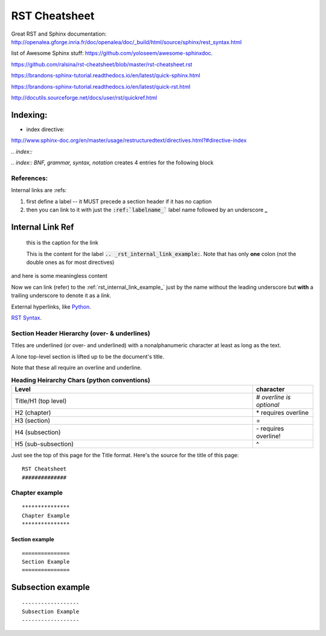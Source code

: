RST Cheatsheet
##############


Great RST and Sphinx documentation:  http://openalea.gforge.inria.fr/doc/openalea/doc/_build/html/source/sphinx/rest_syntax.html


list of Awesome Sphinx stuff: `<https://github.com/yoloseem/awesome-sphinxdoc>`_.


https://github.com/ralsina/rst-cheatsheet/blob/master/rst-cheatsheet.rst

https://brandons-sphinx-tutorial.readthedocs.io/en/latest/quick-sphinx.html

https://brandons-sphinx-tutorial.readthedocs.io/en/latest/quick-rst.html

http://docutils.sourceforge.net/docs/user/rst/quickref.html


---------
Indexing:
---------

* index directive:

`<http://www.sphinx-doc.org/en/master/usage/restructuredtext/directives.html?#directive-index>`_


`.. index::`

`.. index:: BNF, grammar, syntax, notation`  creates 4 entries for the following block




***********
References:
***********


Internal links are :refs:

#. first define a label -- it MUST precede a section header if it has no caption

#. then you can link to it with just the :code:`:ref:`labelname_`` label name followed by an underscore **_**


.. _rst_internal_link_example:

-----------------
Internal Link Ref
-----------------

   this is the caption for the link

   This is the content for the label :code:`.. _rst_internal_link_example:`.  Note that has only **one** colon (not the double ones as for most directives)

and here is some meaningless content

Now we can link (refer) to the :ref:`rst_internal_link_example_` just by the name without the leading underscore but **with** a trailing underscore to denote it as a *link.*



External hyperlinks, like `Python
<http://www.python.org/>`_.

`RST Syntax <https://thomas-cokelaer.info/tutorials/sphinx/rest_syntax.html>`_.



*********************************************
Section Header Hierarchy (over- & underlines)
*********************************************


Titles are underlined (or over- and underlined) with
a nonalphanumeric character at least as long as the
text.

A lone top-level section is lifted up to be the
document's title.


Note that these all require an overline and underline.


.. csv-table:: **Heading Heirarchy Chars (python conventions)**
   :header: "Level", "character"
   :widths: 40, 10


   "Title/H1 (top level)", \# *overline is optional*
   "H2 (chapter)", \* requires overline
   "H3 (section)", \=
   "H4 (subsection)", \- requires overline!
   "H5 (sub-subsection)", \^



Just see the top of this page for the Title format.  Here's the source for the title of this page:


::

   RST Cheatsheet
   ##############


***************
Chapter example
***************

::

   ***************
   Chapter Example
   ***************

===============
Section example
===============

::

   ===============
   Section Example
   ===============

------------------
Subsection example
------------------

::

   ------------------
   Subsection Example
   ------------------

